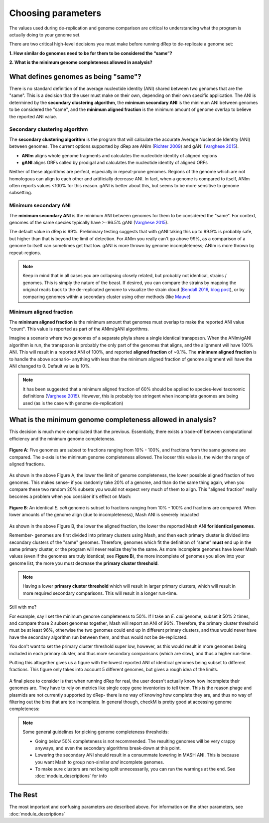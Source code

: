 Choosing parameters
===================

The values used during de-replication and genome comparison are critical to understanding what the program is actually doing to your genome set.

There are two critical high-level decisions you must make before running dRep to de-replicate a genome set:

**1. How similar do genomes need to be for them to be considered the “same”?**

**2. What is the minimum genome completeness allowed in analysis?**

.. seealso::
  :doc:`module_descriptions`
    For more general descriptions of routine parameters

What defines genomes as being "same"?
-------------------------------------

There is no standard definition of the average nucleotide identity (ANI) shared between two genomes that are the "same". This is a decision that the user must make on their own, depending on their own specific application. The ANI is determined by the **secondary clustering algorithm**, the **minimum secondary ANI** is the minimum ANI between genomes to be considered the "same", and the **minimum aligned fraction** is the minimum amount of genome overlap to believe the reported ANI value.

Secondary clustering algorithm
++++++++++++++++++++++++++++++

The **secondary clustering algorithm** is the program that will calculate the accurate Average Nucleotide Identity (ANI) between genomes. The current options supported by dRep are ANIm (`Richter 2009 <https://www.ncbi.nlm.nih.gov/pubmed/19855009>`_) and gANI (`Varghese 2015 <https://www.ncbi.nlm.nih.gov/pmc/articles/PMC4538840/>`_).

* **ANIm** aligns whole genome fragments and calculates the nucleotide identity of aligned regions
* **gANI** aligns ORFs called by prodigal and calculates the nucleotide identity of aligned ORFs

Neither of these algorithms are perfect, especially in repeat-prone genomes. Regions of the genome which are not homologous can align to each other and artificially decrease ANI. In fact, when a genome is compared to itself, ANIm often reports values <100% for this reason. gANI is better about this, but seems to be more sensitive to genome subsetting.

Minimum secondary ANI
+++++++++++++++++++++

The **minimum secondary ANI** is the minimum ANI between genomes for them to be considered the "same". For context, genomes of the same species typically have >=96.5% gANI (`Varghese 2015 <https://www.ncbi.nlm.nih.gov/pmc/articles/PMC4538840/>`_).

The default value in dRep is 99%. Preliminary testing suggests that with gANI taking this up to 99.9% is probably safe, but higher than that is beyond the limit of detection. For ANIm you really can't go above 99%, as a comparison of a genome to itself can sometimes get that low. gANI is more thrown by genome incompleteness; ANIm is more thrown by repeat-regions.

.. note::

  Keep in mind that in all cases you are collapsing closely related, but probably not identical, strains / genomes. This is simply the nature of the beast. If desired, you can compare the strains by mapping the original reads back to the de-replicated genome to visualize the strain cloud (`Bendall 2016 <http://www.nature.com/ismej/journal/v10/n7/full/ismej2015241a.html>`_, `blog post <http://merenlab.org/2015/07/20/analyzing-variability/>`_), or by comparing genomes within a secondary cluster using other methods (like `Mauve <http://darlinglab.org/mauve/mauve.html>`_)

Minimum aligned fraction
++++++++++++++++++++++++

The **minimum aligned fraction** is the minimum amount that genomes must overlap to make the reported ANI value "count". This value is reported as part of the ANIm/gANI algorithms.

Imagine a scenario where two genomes of a separate phyla share a single identical transposon. When the ANIm/gANI algorithm is run, the transposon is probably the only part of the genomes that aligns, and the alignment will have 100% ANI. This will result in a reported ANI of 100%, and reported **aligned fraction** of ~0.1%. The **minimum aligned fraction** is to handle the above scenario- anything with less than the minimum aligned fraction of genome alignment will have the ANI changed to 0. Default value is 10%.

.. note::

  It has been suggested that a minimum aligned fraction of 60% should be applied to species-level taxonomic definitions (`Varghese 2015 <https://www.ncbi.nlm.nih.gov/pmc/articles/PMC4538840/>`_). However, this is probably too stringent when incomplete genomes are being used (as is the case with genome de-replication)

What is the minimum genome completeness allowed in analysis?
------------------------------------------------------------

This decision is much more complicated than the previous. Essentially, there exists a trade-off between computational efficiency and the minimum genome completeness.

.. figure:: images/FigureB.png
  :width: 400px
  :align: center

  **Figure A**: Five genomes are subset to fractions ranging from 10% - 100%, and fractions from the same genome are compared. The x-axis is the minimum genome completeness allowed. The looser this value is, the wider the range of aligned fractions.

As shown in the above Figure A, the lower the limit of genome completeness, the lower possible aligned fraction of two genomes. This makes sense- if you randomly take 20% of a genome, and than do the same thing again, when you compare these two random 20% subsets you would not expect very much of them to align. This "aligned fraction" really becomes a problem when you consider it's effect on Mash:

.. figure:: images/subsettingv0.png
  :width: 400px
  :align: center

  **Figure B**: An identical *E. coli* genome is subset to fractions ranging from 10% - 100% and fractions are compared. When lower amounts of the genome align (due to incompleteness), Mash ANI is severely impacted

As shown in the above Figure B, the lower the aligned fraction, the lower the reported Mash ANI **for identical genomes**.

Remember- genomes are first divided into primary clusters using Mash, and then each primary cluster is divided into secondary clusters of the "same" genomes. Therefore, genomes which fit the definition of “same” **must** end up in the same primary cluster, or the program will never realize they're the same. As more incomplete genomes have lower Mash values (even if the genomes are truly identical; see **Figure B**), the more incomplete of genomes you allow into your genome list, the more you must decrease the **primary cluster threshold**.

.. note::

  Having a lower **primary cluster threshold** which will result in larger primary clusters, which will result in more required secondary comparisons. This will result in a longer run-time.

Still with me?

For example, say I set the minimum genome completeness to 50%. If I take an *E. coli* genome, subset it 50% 2 times, and compare those 2 subset genomes together, Mash will report an ANI of 96%. Therefore, the primary cluster threshold must be at least 96%, otherwise the two genomes could end up in different primary clusters, and thus would never have have the secondary algorithm run between them, and thus would not be de-replicated.

You don't want to set the primary cluster threshold super low, however, as this would result in more genomes being included in each primary cluster, and thus more secondary comparisons (which are slow), and thus a higher run-time.

Putting this altogether gives us a figure with the lowest reported ANI of identical genomes being subset to different fractions. This figure only takes into account 5 different genomes, but gives a rough idea of the limits.

.. figure:: images/minANI.png
  :width: 400px
  :align: center

A final piece to consider is that when running dRep for real, the user doesn't actually know how incomplete their genomes are. They have to rely on metrics like single copy gene inventories to tell them. This is the reason phage and plasmids are not currently supported by dRep- there is no way of knowing how complete they are, and thus no way of filtering out the bins that are too incomplete. In general though, checkM is pretty good at accessing genome completeness:

.. figure:: images/checkM.png
  :width: 400px
  :align: center

.. note::

  Some general guidelines for picking genome completeness thresholds:

  * Going below 50% completeness is not recommended. The resulting genomes will be very crappy anyways, and even the secondary algorithms break-down at this point.
  * Lowering the secondary ANI should result in a consummate lowering in MASH ANI. This is because you want Mash to group non-similar *and* incomplete genomes.
  * To make sure clusters are not being split unnecessarily, you can run the warnings at the end. See :doc:`module_descriptions` for info

The Rest
--------

The most important and confusing parameters are described above. For information on the other parameters, see :doc:`module_descriptions`

